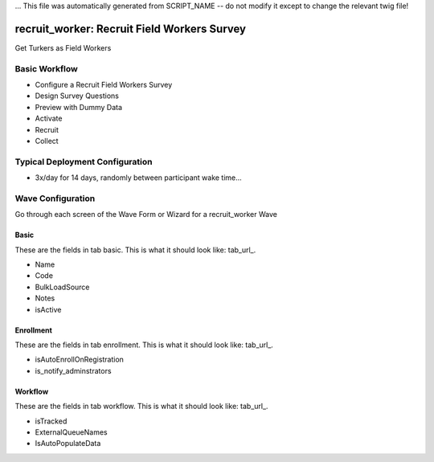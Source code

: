 ... This file was automatically generated from SCRIPT_NAME -- do not modify it except to change the relevant twig file!

..  _recruit_worker_type:

recruit_worker: Recruit Field Workers Survey
=======================================
Get Turkers as Field Workers

Basic Workflow
-------------------------
* Configure a Recruit Field Workers Survey
* Design Survey Questions
* Preview with Dummy Data
* Activate
* Recruit
* Collect

Typical Deployment Configuration
--------------------------------

* 3x/day for 14 days, randomly between participant wake time...

Wave Configuration
------------------------

Go through each screen of the Wave Form or Wizard for a recruit_worker Wave

Basic
^^^^^^^^^^^^^^^^^^^^^^^^^^^^^^^^^^^^^^^^^^^^^^^^^^^^^^^^^^

.. _tab_url: basic http://survos.l.stagingsurvos.com/wave_repo/new?surveyType=recruit_worker#basic

These are the fields in tab basic.   This is what it should look like: tab_url_.


.. image:: http://dummyimage.com/600x400/000/fff&text=recruit_worker+Wave+Tab+basic
    :height: 400
    :width: 600
    :scale: 50
    :alt: Rendered Form recruit_worker Wave Tab basic

* Name
* Code
* BulkLoadSource
* Notes
* isActive

Enrollment
^^^^^^^^^^^^^^^^^^^^^^^^^^^^^^^^^^^^^^^^^^^^^^^^^^^^^^^^^^

.. _tab_url: enrollment http://survos.l.stagingsurvos.com/wave_repo/new?surveyType=recruit_worker#enrollment

These are the fields in tab enrollment.   This is what it should look like: tab_url_.


.. image:: http://dummyimage.com/600x400/000/fff&text=recruit_worker+Wave+Tab+enrollment
    :height: 400
    :width: 600
    :scale: 50
    :alt: Rendered Form recruit_worker Wave Tab enrollment

* isAutoEnrollOnRegistration
* is_notify_adminstrators

Workflow
^^^^^^^^^^^^^^^^^^^^^^^^^^^^^^^^^^^^^^^^^^^^^^^^^^^^^^^^^^

.. _tab_url: workflow http://survos.l.stagingsurvos.com/wave_repo/new?surveyType=recruit_worker#workflow

These are the fields in tab workflow.   This is what it should look like: tab_url_.


.. image:: http://dummyimage.com/600x400/000/fff&text=recruit_worker+Wave+Tab+workflow
    :height: 400
    :width: 600
    :scale: 50
    :alt: Rendered Form recruit_worker Wave Tab workflow

* isTracked
* ExternalQueueNames
* IsAutoPopulateData

